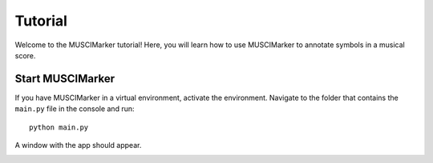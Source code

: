 .. _tutorial:

Tutorial
--------

Welcome to the MUSCIMarker tutorial! Here, you will learn
how to use MUSCIMarker to annotate symbols in a musical score.

Start MUSCIMarker
^^^^^^^^^^^^^^^^^

If you have MUSCIMarker in a virtual environment, activate the environment.
Navigate to the folder that contains the ``main.py`` file in the console
and run::

  python main.py

A window with the app should appear.

.. image:: images/screenshots/startup.png

